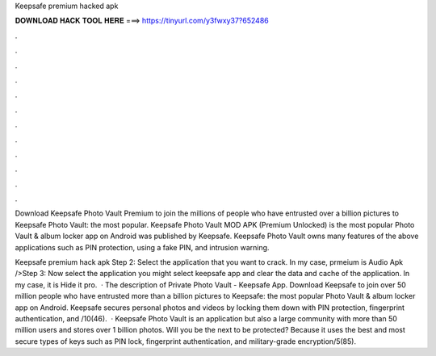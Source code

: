 Keepsafe premium hacked apk



𝐃𝐎𝐖𝐍𝐋𝐎𝐀𝐃 𝐇𝐀𝐂𝐊 𝐓𝐎𝐎𝐋 𝐇𝐄𝐑𝐄 ===> https://tinyurl.com/y3fwxy37?652486



.



.



.



.



.



.



.



.



.



.



.



.

Download Keepsafe Photo Vault Premium to join the millions of people who have entrusted over a billion pictures to Keepsafe Photo Vault: the most popular. Keepsafe Photo Vault MOD APK (Premium Unlocked) is the most popular Photo Vault & album locker app on Android was published by Keepsafe. Keepsafe Photo Vault owns many features of the above applications such as PIN protection, using a fake PIN, and intrusion warning.

Keepsafe premium hack apk Step 2: Select the application that you want to crack. In my case, prmeium is Audio Apk />Step 3: Now select the application you might select keepsafe app and clear the data and cache of the application. In my case, it is Hide it pro.  · The description of Private Photo Vault - Keepsafe App. Download Keepsafe to join over 50 million people who have entrusted more than a billion pictures to Keepsafe: the most popular Photo Vault & album locker app on Android. Keepsafe secures personal photos and videos by locking them down with PIN protection, fingerprint authentication, and /10(46).  · Keepsafe Photo Vault is an application but also a large community with more than 50 million users and stores over 1 billion photos. Will you be the next to be protected? Because it uses the best and most secure types of keys such as PIN lock, fingerprint authentication, and military-grade encryption/5(85).
